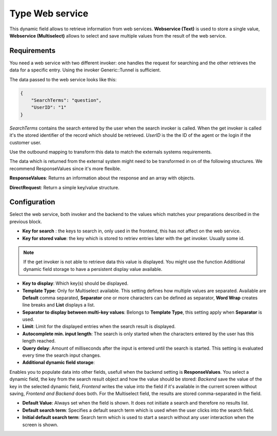 Type Web service
################

This dynamic field allows to retrieve information from web services. **Webservice (Text)** is used to store a single value, **Webservice (Multiselect)**  allows to select and save multiple values from the result of the web service.

Requirements
************

You need a web service with two different invoker: one handles the request for searching and the other retrieves the data for a specific entry. Using the invoker Generic::Tunnel  is sufficient.

The data passed to the web service looks like this:

.. code-block:: JSON

    {
        "SearchTerms": "question",
        "UserID": "1"
    }

..


`SearchTerms` contains the search entered by the user when the search invoker is called. When the get invoker is called it's the stored identifier of the record which should be retrieved.
`UserID` is the the ID of the agent or the login if the customer user.

Use the outbound mapping to transform this data to match the externals systems requirements.

The data which is returned from the external system might need to be transformed in on of the following structures. We recommend ResponseValues since it's more flexible. 


**ResponseValues**: Returns an information about the response and an array with objects.

.. code-block:: json
	:caption: Response example

	{
	    "response": {
	        "returncode": "200",
	        "returnmessage": "Success"
	    },
	    "values": [
	        {
	            "ID": "1",
	            "Name": "John",
	            "City": "Berlin"
	        },
	        {
	            "ID": "2",
	            "Name": "Jane",
	            "City": "Coronado"
	        }
	    ]
	}

..

**DirectRequest**: Return a simple key/value structure.

.. code-block:: json
	:caption: Response example

	[
    	{
    	    "Key": "1",
    	    "Value": "John"
    	},
    	{
    	    "Key": "2",
    	    "Value": "Jane"
    	},
	]

..


Configuration
*************

Select the web service, both invoker and the backend to the values which matches your preparations described in the previous block.

.. image:: images/DynamicFieldWebservice-Multiselect-Configuration.png
         :width: 100%
         :alt: DynamicFieldWebservice Multiselect Configuration

- **Key for search** : the keys to search in, only used in the frontend, this has not affect on the web service.
- **Key for stored value**: the key which is stored to retriev entries later with the get invoker. Usually some id.

.. note:: If the get invoker is not able to retrieve data this value is displayed. You might use the function Additional dynamic field storage to have a persistent display value available.

- **Key to display**: Which key(s) should be displayed.

- **Template Type**: Only for Multiselect available. This setting defines how multiple values are separated. Available are **Default** comma separated, **Separator** one or more characters can be defined as separator, **Word Wrap** creates line breaks and **List** displays a list.

- **Separator to display between multi-key values**: Belongs to **Template Type**, this setting apply when **Separator** is used.

- **Limit**: Limit for the displayed entries when the search result is displayed.

- **Autocomplete min. input length**: The search is only started when the characters entered by the user has this length reached.

- **Query delay**: Amount of milliseconds after the input is entered until the search is started. This setting is evaluated every time the search input changes.

- **Additional dynamic field storage**:

.. image:: images/DynamicFieldWebservice-Additional_dynamicField.png
         :width: 100%
         :alt: DynamicFieldWebservice Additional dynamic field

Enables you to populate data into other fields, usefull when the backend setting is **ResponseValues**. You select a dynamic field, the key from the search result object and how the value should be stored: `Backend` save the value of the key in the selected dynamic field, `Frontend` writes the value into the field if it's available in the current screen without saving, `Frontend and Backend` does both.
For the Multiselect field, the results are stored comma-separated in the field.

- **Default Value**: Always set when the field is shown. It does not initiate a search and therefore no results list.

- **Default search term**: Specifies a default search term which is used when the user clicks into the search field.
 
- **Initial default search term**: Search term which is used to start a search without any user interaction when the screen is shown.
